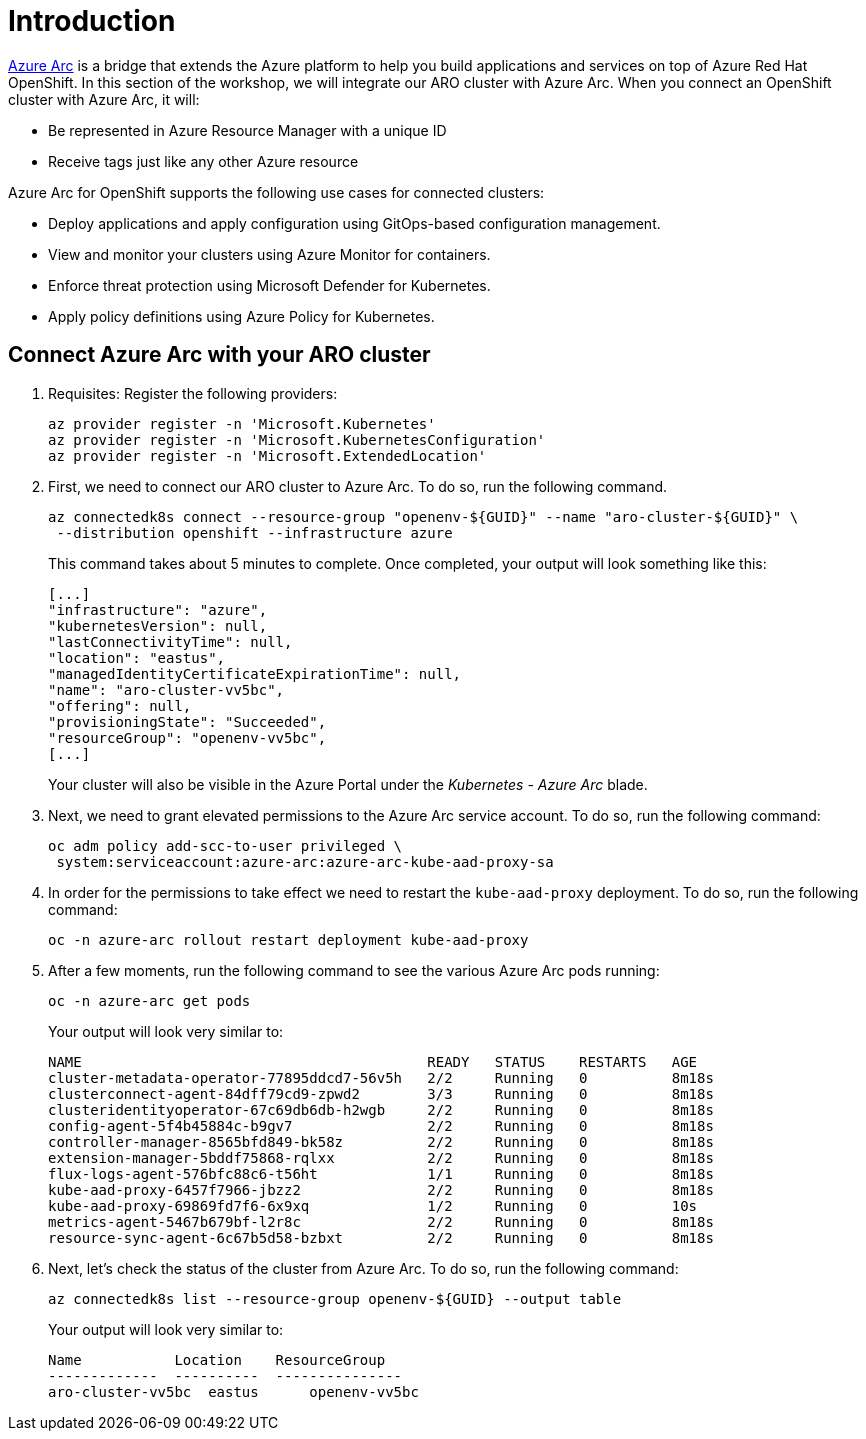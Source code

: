 = Introduction

https://azure.microsoft.com/en-us/products/azure-arc/[Azure Arc] is a bridge that extends the Azure platform to help you build applications and services on top of Azure Red Hat OpenShift.
In this section of the workshop, we will integrate our ARO cluster with Azure Arc.
When you connect an OpenShift cluster with Azure Arc, it will:

* Be represented in Azure Resource Manager with a unique ID
* Receive tags just like any other Azure resource

Azure Arc for OpenShift supports the following use cases for connected clusters:

* Deploy applications and apply configuration using GitOps-based configuration management.
* View and monitor your clusters using Azure Monitor for containers.
* Enforce threat protection using Microsoft Defender for Kubernetes.
* Apply policy definitions using Azure Policy for Kubernetes.

== Connect Azure Arc with your ARO cluster

. Requisites: Register the following providers:
+
[source,bash,role=execute]
----
az provider register -n 'Microsoft.Kubernetes'
az provider register -n 'Microsoft.KubernetesConfiguration'
az provider register -n 'Microsoft.ExtendedLocation'
----

. First, we need to connect our ARO cluster to Azure Arc.
To do so, run the following command.
+
[source,bash,role=execute]
----
az connectedk8s connect --resource-group "openenv-${GUID}" --name "aro-cluster-${GUID}" \
 --distribution openshift --infrastructure azure
----
+
This command takes about 5 minutes to complete.
Once completed, your output will look something like this:
+
[source,json]
----
[...]
"infrastructure": "azure",
"kubernetesVersion": null,
"lastConnectivityTime": null,
"location": "eastus",
"managedIdentityCertificateExpirationTime": null,
"name": "aro-cluster-vv5bc",
"offering": null,
"provisioningState": "Succeeded",
"resourceGroup": "openenv-vv5bc",
[...]
----
+
Your cluster will also be visible in the Azure Portal under the _Kubernetes - Azure Arc_ blade.

. Next, we need to grant elevated permissions to the Azure Arc service account.
To do so, run the following command:
+
[source,bash,role=execute]
----
oc adm policy add-scc-to-user privileged \
 system:serviceaccount:azure-arc:azure-arc-kube-aad-proxy-sa
----

. In order for the permissions to take effect we need to restart the `kube-aad-proxy` deployment.
To do so, run the following command:
+
[source,bash,role=execute]
----
oc -n azure-arc rollout restart deployment kube-aad-proxy
----

. After a few moments, run the following command to see the various Azure Arc pods running:
+
[source,bash,role=execute]
----
oc -n azure-arc get pods
----
+
Your output will look very similar to:
+
[source,bash]
----
NAME                                         READY   STATUS    RESTARTS   AGE
cluster-metadata-operator-77895ddcd7-56v5h   2/2     Running   0          8m18s
clusterconnect-agent-84dff79cd9-zpwd2        3/3     Running   0          8m18s
clusteridentityoperator-67c69db6db-h2wgb     2/2     Running   0          8m18s
config-agent-5f4b45884c-b9gv7                2/2     Running   0          8m18s
controller-manager-8565bfd849-bk58z          2/2     Running   0          8m18s
extension-manager-5bddf75868-rqlxx           2/2     Running   0          8m18s
flux-logs-agent-576bfc88c6-t56ht             1/1     Running   0          8m18s
kube-aad-proxy-6457f7966-jbzz2               2/2     Running   0          8m18s
kube-aad-proxy-69869fd7f6-6x9xq              1/2     Running   0          10s
metrics-agent-5467b679bf-l2r8c               2/2     Running   0          8m18s
resource-sync-agent-6c67b5d58-bzbxt          2/2     Running   0          8m18s
----

. Next, let's check the status of the cluster from Azure Arc.
To do so, run the following command:
+
[source,bash,role=execute]
----
az connectedk8s list --resource-group openenv-${GUID} --output table
----
+
Your output will look very similar to:
+
[source,bash]
----
Name           Location    ResourceGroup
-------------  ----------  ---------------
aro-cluster-vv5bc  eastus      openenv-vv5bc
----
